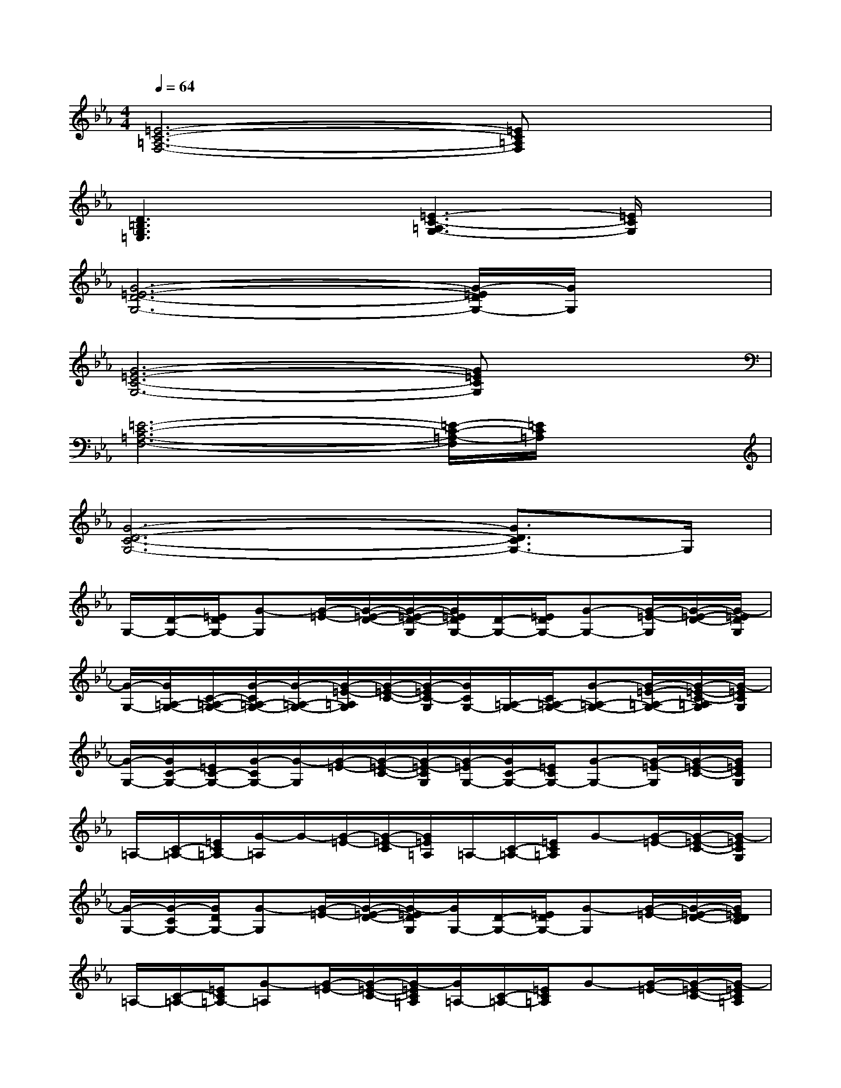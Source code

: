 X:1
T:
M:4/4
L:1/8
Q:1/4=64
K:Eb%3flats
V:1
[=E6-C6-=A,6-F,6-][=EC=A,F,]x|
[D3=B,3G,3=E,3]x[=E3-C3-=A,3G,3-][=E/2C/2G,/2]x/2|
[G6-=E6-D6-G,6-][G/2-=E/2D/2G,/2-][G/2G,/2]x|
[G6-=E6-C6-G,6-][G=ECG,]x|
[=E6-C6-=A,6-F,6-][=E/2-C/2-=A,/2-F,/2][=E/2C/2=A,/2]x|
[G6-D6-C6-G,6-][G3/2D3/2C3/2G,3/2-]G,/2|
G,/2-[D/2-G,/2-][=E/2D/2G,/2-][G-G,][G/2-=E/2-][G/2-=E/2-D/2-][G/2-=E/2-D/2-G,/2][G/2=E/2D/2G,/2-][D/2-G,/2-][=E/2D/2G,/2-][G-G,-][G/2-=E/2-G,/2][G/2-=E/2-D/2-][G/2-=E/2D/2G,/2]|
[G/2-G,/2-][G/2=A,/2-G,/2-][C/2-=A,/2-G,/2-][G/2-C/2=A,/2-G,/2-][G/2-=A,/2-G,/2-][G/2-=E/2-=A,/2G,/2][G/2-=E/2-C/2-][G/2-=E/2C/2-G,/2][G/2C/2G,/2-][=A,/2-G,/2-][C/2=A,/2-G,/2-][G-=A,-G,-][G/2-=E/2-=A,/2-G,/2-][G/2-=E/2-C/2-=A,/2G,/2][G/2-=E/2C/2G,/2]|
[G/2-G,/2-][G/2C/2-G,/2-][=E/2C/2-G,/2-][G/2-C/2G,/2-][G/2-G,/2][G/2-=E/2-][G/2-=E/2-C/2-][G/2-=E/2-C/2G,/2][G/2-=E/2G,/2-][G/2C/2-G,/2-][=E/2C/2G,/2-][G-G,-][G/2-=E/2-G,/2][G/2-=E/2-C/2-][G/2=E/2C/2G,/2]|
=A,/2-[C/2-=A,/2-][=E/2C/2=A,/2-][G/2-=A,/2]G/2-[G/2-=E/2-][G/2-=E/2-C/2][G/2=E/2=A,/2]=A,/2-[C/2-=A,/2-][=E/2C/2=A,/2]G-[G/2-=E/2-][G/2-=E/2-C/2-][G/2-=E/2C/2G,/2]|
[G/2-G,/2-][G/2-C/2G,/2-][G/2D/2G,/2-][G-G,][G/2-=E/2-][G/2-=E/2-D/2-][G/2-=E/2D/2G,/2][G/2G,/2-][D/2-G,/2-][=E/2D/2G,/2-][G-G,][G/2-=E/2-][G/2-=E/2-D/2-][G/2=E/2D/2C/2]|
=A,/2-[C/2-=A,/2-][=E/2C/2=A,/2-][G-=A,][G/2-=E/2-][G/2-=E/2-C/2-][G/2-=E/2C/2=A,/2][G/2=A,/2-][C/2-=A,/2-][=E/2C/2=A,/2]G-[G/2-=E/2-][G/2-=E/2-C/2-][G/2-=E/2C/2=A,/2]|
[G/2G,/2-][C/2-G,/2-][=E/2C/2G,/2]G-[G/2-=E/2-][G/2-=E/2-C/2-][G/2=E/2C/2G,/2]G,/2-[C/2-G,/2-][=E/2C/2G,/2-][G/2-G,/2]G/2-[G/2-=E/2-][G/2-=E/2-C/2-][G/2=E/2C/2G,/2]|
=A,/2-[C/2-=A,/2-][=E/2-C/2-=A,/2-][G/2-=E/2C/2-=A,/2][G/2-C/2][G/2-=E/2-][G/2=E/2-C/2-][=E/2C/2=A,/2]=A,/2-[C/2-=A,/2-][=E/2C/2-=A,/2-][G/2-C/2=A,/2-][G/2-=A,/2][G/2-=E/2-][G/2=E/2-C/2-][=E/2C/2=A,/2]|
[G/2-=E/2-D/2-G,/2][G/2-=E/2-D/2-][G/2=E/2D/2G,/2-][D/2-G,/2-][=E/2-D/2G,/2][G/2=E/2-]=E/2[D/2G,/2][G-=E-D-G,][G-=E-D][G/2=E/2G,/2-][D/2G,/2-][G/2=E/2G,/2]x/2|
[G3/2-=E3/2-C3/2-G,3/2][G/2-=E/2-C/2][G/2=E/2G,/2-][C/2G,/2]G/2G,/2[G2-=E2-C2G,2][G/2=E/2G,/2-][C/2-G,/2][=E/2C/2]G/2